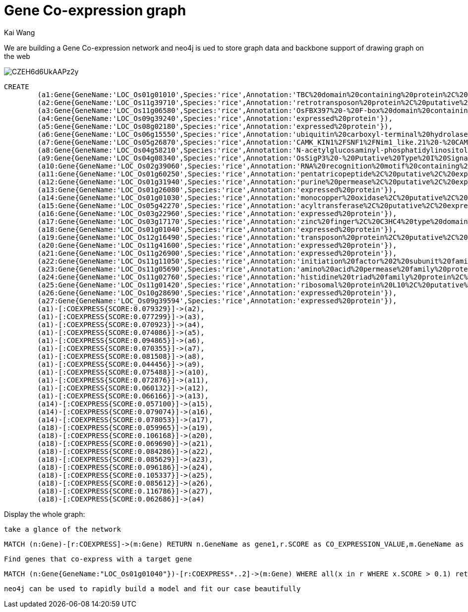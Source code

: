= Gene Co-expression graph
:neo4j-version: 2.3.0
:author: Kai Wang
:twitter: @kaiwang2009

We are building a Gene Co-expression network and neo4j is ued to store graph data and backbone support of drawing graph on the web


image::https://pbs.twimg.com/media/CZEH6d6UkAAPz2y.png:large[]

//A Cypher query to setup the database
//setup
//hide
[source,cypher]
----
CREATE
	(a1:Gene{GeneName:'LOC_Os01g01010',Species:'rice',Annotation:'TBC%20domain%20containing%20protein%2C%20expressed'}),
	(a2:Gene{GeneName:'LOC_Os11g39710',Species:'rice',Annotation:'retrotransposon%20protein%2C%20putative%2C%20Ty3-gypsy%20subclass%2C%20expressed'}),
	(a3:Gene{GeneName:'LOC_Os11g06580',Species:'rice',Annotation:'OsFBX397%20-%20F-box%20domain%20containing%20protein%2C%20expressed'}),
	(a4:Gene{GeneName:'LOC_Os09g39240',Species:'rice',Annotation:'expressed%20protein'}),
	(a5:Gene{GeneName:'LOC_Os08g02180',Species:'rice',Annotation:'expressed%20protein'}),
	(a6:Gene{GeneName:'LOC_Os06g15550',Species:'rice',Annotation:'ubiquitin%20carboxyl-terminal%20hydrolase%2C%20family%201%2C%20putative%2C%20expressed'}),
	(a7:Gene{GeneName:'LOC_Os05g26870',Species:'rice',Annotation:'CAMK_KIN1%2FSNF1%2FNim1_like.21%20-%20CAMK%20includes%20calcium%2Fcalmodulin%20depedent%20protein%20kinases%2C%20expressed'}),
	(a8:Gene{GeneName:'LOC_Os04g58210',Species:'rice',Annotation:'N-acetylglucosaminyl-phosphatidylinositol%20de-N-acetylase%2C%20putative%2C%20expressed'}),
	(a9:Gene{GeneName:'LOC_Os04g08340',Species:'rice',Annotation:'OsSigP3%20-%20Putative%20Type%20I%20Signal%20Peptidase%20homologue%3B%20employs%20a%20putative%20Ser%2FLys%20catalytic%20dyad%2C%20expressed'}),
	(a10:Gene{GeneName:'LOC_Os02g39060',Species:'rice',Annotation:'RNA%20recognition%20motif%20containing%20protein%2C%20putative%2C%20expressed'}),
	(a11:Gene{GeneName:'LOC_Os01g60250',Species:'rice',Annotation:'pentatricopeptide%2C%20putative%2C%20expressed'}),
	(a12:Gene{GeneName:'LOC_Os01g31940',Species:'rice',Annotation:'purine%20permease%2C%20putative%2C%20expressed'}),
	(a13:Gene{GeneName:'LOC_Os01g26080',Species:'rice',Annotation:'expressed%20protein'}),
	(a14:Gene{GeneName:'LOC_Os01g01030',Species:'rice',Annotation:'monocopper%20oxidase%2C%20putative%2C%20expressed'}),
	(a15:Gene{GeneName:'LOC_Os05g42270',Species:'rice',Annotation:'acyltransferase%2C%20putative%2C%20expressed'}),
	(a16:Gene{GeneName:'LOC_Os03g22960',Species:'rice',Annotation:'expressed%20protein'}),
	(a17:Gene{GeneName:'LOC_Os03g17170',Species:'rice',Annotation:'zinc%20finger%2C%20C3HC4%20type%20domain%20containing%20protein%2C%20expressed'}),
	(a18:Gene{GeneName:'LOC_Os01g01040',Species:'rice',Annotation:'expressed%20protein'}),
	(a19:Gene{GeneName:'LOC_Os12g16490',Species:'rice',Annotation:'transposon%20protein%2C%20putative%2C%20unclassified%2C%20expressed'}),
	(a20:Gene{GeneName:'LOC_Os11g41600',Species:'rice',Annotation:'expressed%20protein'}),
	(a21:Gene{GeneName:'LOC_Os11g26900',Species:'rice',Annotation:'expressed%20protein'}),
	(a22:Gene{GeneName:'LOC_Os11g11050',Species:'rice',Annotation:'initiation%20factor%202%20subunit%20family%20domain%20containing%20protein%2C%20expressed'}),
	(a23:Gene{GeneName:'LOC_Os11g05690',Species:'rice',Annotation:'amino%20acid%20permease%20family%20protein%2C%20putative%2C%20expressed'}),
	(a24:Gene{GeneName:'LOC_Os11g02760',Species:'rice',Annotation:'histidine%20triad%20family%20protein%2C%20putative%2C%20expressed'}),
	(a25:Gene{GeneName:'LOC_Os11g01420',Species:'rice',Annotation:'ribosomal%20protein%20L10%2C%20putative%2C%20expressed'}),
	(a26:Gene{GeneName:'LOC_Os10g28690',Species:'rice',Annotation:'expressed%20protein'}),
	(a27:Gene{GeneName:'LOC_Os09g39594',Species:'rice',Annotation:'expressed%20protein'}),
	(a1)-[:COEXPRESS{SCORE:0.079329}]->(a2),
	(a1)-[:COEXPRESS{SCORE:0.077299}]->(a3),
	(a1)-[:COEXPRESS{SCORE:0.070923}]->(a4),
	(a1)-[:COEXPRESS{SCORE:0.074086}]->(a5),
	(a1)-[:COEXPRESS{SCORE:0.094865}]->(a6),
	(a1)-[:COEXPRESS{SCORE:0.070355}]->(a7),
	(a1)-[:COEXPRESS{SCORE:0.081508}]->(a8),
	(a1)-[:COEXPRESS{SCORE:0.044456}]->(a9),
	(a1)-[:COEXPRESS{SCORE:0.075488}]->(a10),
	(a1)-[:COEXPRESS{SCORE:0.072876}]->(a11),
	(a1)-[:COEXPRESS{SCORE:0.060132}]->(a12),
	(a1)-[:COEXPRESS{SCORE:0.066166}]->(a13),
	(a14)-[:COEXPRESS{SCORE:0.057100}]->(a15),
	(a14)-[:COEXPRESS{SCORE:0.079074}]->(a16),
	(a14)-[:COEXPRESS{SCORE:0.078053}]->(a17),
	(a18)-[:COEXPRESS{SCORE:0.059965}]->(a19),
	(a18)-[:COEXPRESS{SCORE:0.106168}]->(a20),
	(a18)-[:COEXPRESS{SCORE:0.069690}]->(a21),
	(a18)-[:COEXPRESS{SCORE:0.084286}]->(a22),
	(a18)-[:COEXPRESS{SCORE:0.085629}]->(a23),
	(a18)-[:COEXPRESS{SCORE:0.096186}]->(a24),
	(a18)-[:COEXPRESS{SCORE:0.105337}]->(a25),
	(a18)-[:COEXPRESS{SCORE:0.085612}]->(a26),
	(a18)-[:COEXPRESS{SCORE:0.116786}]->(a27),
	(a18)-[:COEXPRESS{SCORE:0.062686}]->(a4)

----

Display the whole graph:

//graph

 take a glance of the network

// A Cypher query to give table output
[source,cypher]
----
MATCH (n:Gene)-[r:COEXPRESS]->(m:Gene) RETURN n.GeneName as gene1,r.SCORE as CO_EXPRESSION_VALUE,m.GeneName as gene2 LIMIT 10;
----

//table

 Find genes that co-express with a target gene

// A Cypher query to give graph visualization output
[source,cypher]
----
MATCH (n:Gene{GeneName:"LOC_Os01g01040"})-[r:COEXPRESS*..2]->(m:Gene) WHERE all(x in r WHERE x.SCORE > 0.1) return n,r,m
----

//graph_result

 neo4j can be used to rapidly build a model and fit our case beautifully